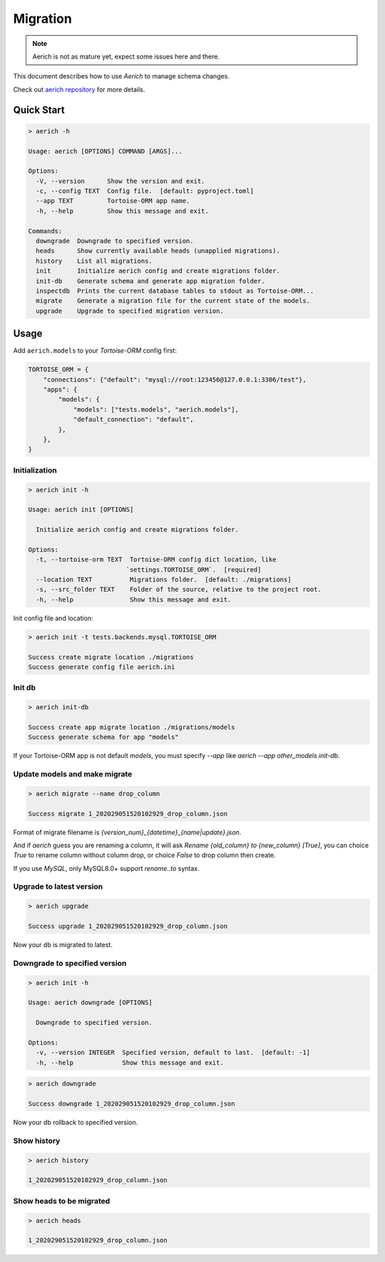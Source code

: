 .. _migration:

=========
Migration
=========

.. note::
    Aerich is not as mature yet, expect some issues here and there.

This document describes how to use `Aerich` to manage schema changes.

Check out `aerich repository <https://github.com/tortoise/aerich>`_ for more details.

Quick Start
===========

.. code-block:: shell


    > aerich -h

    Usage: aerich [OPTIONS] COMMAND [ARGS]...

    Options:
      -V, --version      Show the version and exit.
      -c, --config TEXT  Config file.  [default: pyproject.toml]
      --app TEXT         Tortoise-ORM app name.
      -h, --help         Show this message and exit.

    Commands:
      downgrade  Downgrade to specified version.
      heads      Show currently available heads (unapplied migrations).
      history    List all migrations.
      init       Initialize aerich config and create migrations folder.
      init-db    Generate schema and generate app migration folder.
      inspectdb  Prints the current database tables to stdout as Tortoise-ORM...
      migrate    Generate a migration file for the current state of the models.
      upgrade    Upgrade to specified migration version.


Usage
=====

Add ``aerich.models`` to your `Tortoise-ORM` config first:

.. code-block:: python3

    TORTOISE_ORM = {
        "connections": {"default": "mysql://root:123456@127.0.0.1:3306/test"},
        "apps": {
            "models": {
                "models": ["tests.models", "aerich.models"],
                "default_connection": "default",
            },
        },
    }

Initialization
--------------

.. code-block:: shell

    > aerich init -h

    Usage: aerich init [OPTIONS]

      Initialize aerich config and create migrations folder.

    Options:
      -t, --tortoise-orm TEXT  Tortoise-ORM config dict location, like
                              `settings.TORTOISE_ORM`.  [required]
      --location TEXT          Migrations folder.  [default: ./migrations]
      -s, --src_folder TEXT    Folder of the source, relative to the project root.
      -h, --help               Show this message and exit.


Init config file and location:

.. code-block:: shell

    > aerich init -t tests.backends.mysql.TORTOISE_ORM

    Success create migrate location ./migrations
    Success generate config file aerich.ini


Init db
-------

.. code-block:: shell

    > aerich init-db

    Success create app migrate location ./migrations/models
    Success generate schema for app "models"


If your Tortoise-ORM app is not default `models`, you must specify
`--app` like `aerich --app other_models init-db`.

Update models and make migrate
------------------------------

..  code-block:: shell

    > aerich migrate --name drop_column

    Success migrate 1_202029051520102929_drop_column.json


Format of migrate filename is
`{version_num}_{datetime}_{name|update}.json`.

And if `aerich` guess you are renaming a column, it will ask `Rename {old_column} to {new_column} [True]`, you can choice `True` to rename column without column drop, or choice `False` to drop column then create.

If you use `MySQL`, only MySQL8.0+ support `rename..to` syntax.

Upgrade to latest version
-------------------------

.. code-block:: shell

    > aerich upgrade

    Success upgrade 1_202029051520102929_drop_column.json

Now your db is migrated to latest.

Downgrade to specified version
------------------------------

.. code-block:: shell

    > aerich init -h

    Usage: aerich downgrade [OPTIONS]

      Downgrade to specified version.

    Options:
      -v, --version INTEGER  Specified version, default to last.  [default: -1]
      -h, --help             Show this message and exit.

.. code-block:: shell

    > aerich downgrade

    Success downgrade 1_202029051520102929_drop_column.json


Now your db rollback to specified version.

Show history
------------

.. code-block:: shell

    > aerich history

    1_202029051520102929_drop_column.json


Show heads to be migrated
-------------------------

.. code-block:: shell

    > aerich heads

    1_202029051520102929_drop_column.json

